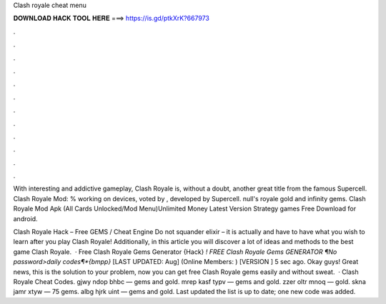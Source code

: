 Clash royale cheat menu



𝐃𝐎𝐖𝐍𝐋𝐎𝐀𝐃 𝐇𝐀𝐂𝐊 𝐓𝐎𝐎𝐋 𝐇𝐄𝐑𝐄 ===> https://is.gd/ptkXrK?667973



.



.



.



.



.



.



.



.



.



.



.



.

With interesting and addictive gameplay, Clash Royale is, without a doubt, another great title from the famous Supercell. Clash Royale Mod: % working on devices, voted by , developed by Supercell. null's royale gold and infinity gems. Clash Royale Mod Apk (All Cards Unlocked/Mod Menu)Unlimited Money Latest Version Strategy games Free Download for android.

Clash Royale Hack – Free GEMS / Cheat Engine Do not squander elixir – it is actually and have to have what you wish to learn after you play Clash Royale! Additionally, in this article you will discover a lot of ideas and methods to the best game Clash Royale.  · Free Clash Royale Gems Generator {Hack} *! FREE Clash Royale Gems GENERATOR ¶No password>daily codes¶*{bmpp}* [LAST UPDATED: Aug] (Online Members: ) [VERSION ] 5 sec ago. Okay guys! Great news, this is the solution to your problem, now you can get free Clash Royale gems easily and without sweat.  · Clash Royale Cheat Codes. gjwy ndop bhbc — gems and gold. mrep kasf typv — gems and gold. zzer oltr mnoq — gold. skna jamr xtyw — 75 gems. albg hjrk uint — gems and gold. Last updated the list is up to date; one new code was added.

